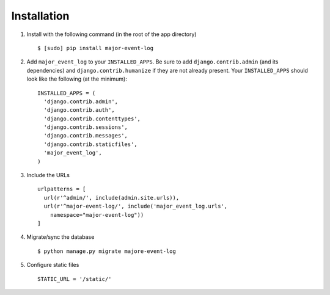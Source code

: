 Installation
------------

1. Install with the following command (in the root of the app directory)

   ::

       $ [sudo] pip install major-event-log

2. Add ``major_event_log`` to your ``INSTALLED_APPS``. Be sure to add
   ``django.contrib.admin`` (and its dependencies) and
   ``django.contrib.humanize`` if they are not already present. Your
   ``INSTALLED_APPS`` should look like the following (at the minimum):

   ::

       INSTALLED_APPS = (
         'django.contrib.admin',
         'django.contrib.auth',
         'django.contrib.contenttypes',
         'django.contrib.sessions',
         'django.contrib.messages',
         'django.contrib.staticfiles',
         'major_event_log',
       )

3. Include the URLs

   ::

       urlpatterns = [
         url(r'^admin/', include(admin.site.urls)),
         url(r'^major-event-log/', include('major_event_log.urls',
           namespace="major-event-log"))
       ]

4. Migrate/sync the database

   ::

       $ python manage.py migrate majore-event-log

5. Configure static files

   ::

       STATIC_URL = '/static/'
